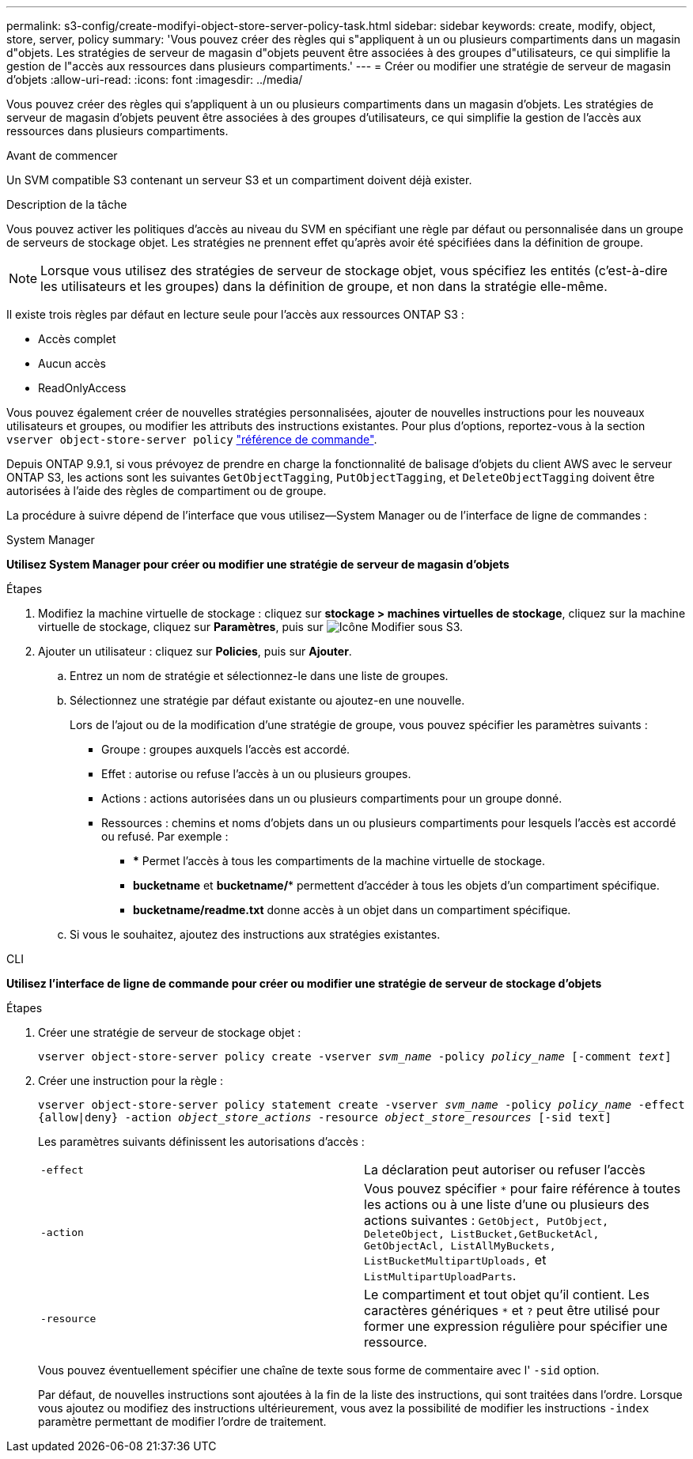 ---
permalink: s3-config/create-modifyi-object-store-server-policy-task.html 
sidebar: sidebar 
keywords: create, modify, object, store, server, policy 
summary: 'Vous pouvez créer des règles qui s"appliquent à un ou plusieurs compartiments dans un magasin d"objets. Les stratégies de serveur de magasin d"objets peuvent être associées à des groupes d"utilisateurs, ce qui simplifie la gestion de l"accès aux ressources dans plusieurs compartiments.' 
---
= Créer ou modifier une stratégie de serveur de magasin d'objets
:allow-uri-read: 
:icons: font
:imagesdir: ../media/


[role="lead"]
Vous pouvez créer des règles qui s'appliquent à un ou plusieurs compartiments dans un magasin d'objets. Les stratégies de serveur de magasin d'objets peuvent être associées à des groupes d'utilisateurs, ce qui simplifie la gestion de l'accès aux ressources dans plusieurs compartiments.

.Avant de commencer
Un SVM compatible S3 contenant un serveur S3 et un compartiment doivent déjà exister.

.Description de la tâche
Vous pouvez activer les politiques d'accès au niveau du SVM en spécifiant une règle par défaut ou personnalisée dans un groupe de serveurs de stockage objet. Les stratégies ne prennent effet qu'après avoir été spécifiées dans la définition de groupe.


NOTE: Lorsque vous utilisez des stratégies de serveur de stockage objet, vous spécifiez les entités (c'est-à-dire les utilisateurs et les groupes) dans la définition de groupe, et non dans la stratégie elle-même.

Il existe trois règles par défaut en lecture seule pour l'accès aux ressources ONTAP S3 :

* Accès complet
* Aucun accès
* ReadOnlyAccess


Vous pouvez également créer de nouvelles stratégies personnalisées, ajouter de nouvelles instructions pour les nouveaux utilisateurs et groupes, ou modifier les attributs des instructions existantes. Pour plus d'options, reportez-vous à la section `vserver object-store-server policy` link:https://docs.netapp.com/us-en/ontap-cli/index.html["référence de commande"^].

Depuis ONTAP 9.9.1, si vous prévoyez de prendre en charge la fonctionnalité de balisage d'objets du client AWS avec le serveur ONTAP S3, les actions sont les suivantes `GetObjectTagging`, `PutObjectTagging`, et `DeleteObjectTagging` doivent être autorisées à l'aide des règles de compartiment ou de groupe.

La procédure à suivre dépend de l'interface que vous utilisez--System Manager ou de l'interface de ligne de commandes :

[role="tabbed-block"]
====
.System Manager
--
*Utilisez System Manager pour créer ou modifier une stratégie de serveur de magasin d'objets*

.Étapes
. Modifiez la machine virtuelle de stockage : cliquez sur *stockage > machines virtuelles de stockage*, cliquez sur la machine virtuelle de stockage, cliquez sur *Paramètres*, puis sur image:icon_pencil.gif["Icône Modifier"] sous S3.
. Ajouter un utilisateur : cliquez sur *Policies*, puis sur *Ajouter*.
+
.. Entrez un nom de stratégie et sélectionnez-le dans une liste de groupes.
.. Sélectionnez une stratégie par défaut existante ou ajoutez-en une nouvelle.
+
Lors de l'ajout ou de la modification d'une stratégie de groupe, vous pouvez spécifier les paramètres suivants :

+
*** Groupe : groupes auxquels l'accès est accordé.
*** Effet : autorise ou refuse l'accès à un ou plusieurs groupes.
*** Actions : actions autorisées dans un ou plusieurs compartiments pour un groupe donné.
*** Ressources : chemins et noms d'objets dans un ou plusieurs compartiments pour lesquels l'accès est accordé ou refusé.
Par exemple :
+
**** *** Permet l'accès à tous les compartiments de la machine virtuelle de stockage.
**** *bucketname* et *bucketname/** permettent d'accéder à tous les objets d'un compartiment spécifique.
**** *bucketname/readme.txt* donne accès à un objet dans un compartiment spécifique.




.. Si vous le souhaitez, ajoutez des instructions aux stratégies existantes.




--
.CLI
--
*Utilisez l'interface de ligne de commande pour créer ou modifier une stratégie de serveur de stockage d'objets*

.Étapes
. Créer une stratégie de serveur de stockage objet :
+
`vserver object-store-server policy create -vserver _svm_name_ -policy _policy_name_ [-comment _text_]`

. Créer une instruction pour la règle :
+
`vserver object-store-server policy statement create -vserver _svm_name_ -policy _policy_name_ -effect {allow|deny} -action _object_store_actions_ -resource _object_store_resources_ [-sid text]`

+
Les paramètres suivants définissent les autorisations d'accès :

+
[cols="2*"]
|===


 a| 
`-effect`
 a| 
La déclaration peut autoriser ou refuser l'accès



 a| 
`-action`
 a| 
Vous pouvez spécifier `*` pour faire référence à toutes les actions ou à une liste d'une ou plusieurs des actions suivantes : `GetObject, PutObject, DeleteObject, ListBucket,GetBucketAcl, GetObjectAcl, ListAllMyBuckets, ListBucketMultipartUploads,` et `ListMultipartUploadParts`.



 a| 
`-resource`
 a| 
Le compartiment et tout objet qu'il contient. Les caractères génériques `*` et `?` peut être utilisé pour former une expression régulière pour spécifier une ressource.

|===
+
Vous pouvez éventuellement spécifier une chaîne de texte sous forme de commentaire avec l' `-sid` option.

+
Par défaut, de nouvelles instructions sont ajoutées à la fin de la liste des instructions, qui sont traitées dans l'ordre. Lorsque vous ajoutez ou modifiez des instructions ultérieurement, vous avez la possibilité de modifier les instructions `-index` paramètre permettant de modifier l'ordre de traitement.



--
====